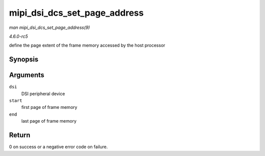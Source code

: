 .. -*- coding: utf-8; mode: rst -*-

.. _API-mipi-dsi-dcs-set-page-address:

=============================
mipi_dsi_dcs_set_page_address
=============================

*man mipi_dsi_dcs_set_page_address(9)*

*4.6.0-rc5*

define the page extent of the frame memory accessed by the host
processor


Synopsis
========

.. c:function:: int mipi_dsi_dcs_set_page_address( struct mipi_dsi_device * dsi, u16 start, u16 end )

Arguments
=========

``dsi``
    DSI peripheral device

``start``
    first page of frame memory

``end``
    last page of frame memory


Return
======

0 on success or a negative error code on failure.


.. ------------------------------------------------------------------------------
.. This file was automatically converted from DocBook-XML with the dbxml
.. library (https://github.com/return42/sphkerneldoc). The origin XML comes
.. from the linux kernel, refer to:
..
.. * https://github.com/torvalds/linux/tree/master/Documentation/DocBook
.. ------------------------------------------------------------------------------
